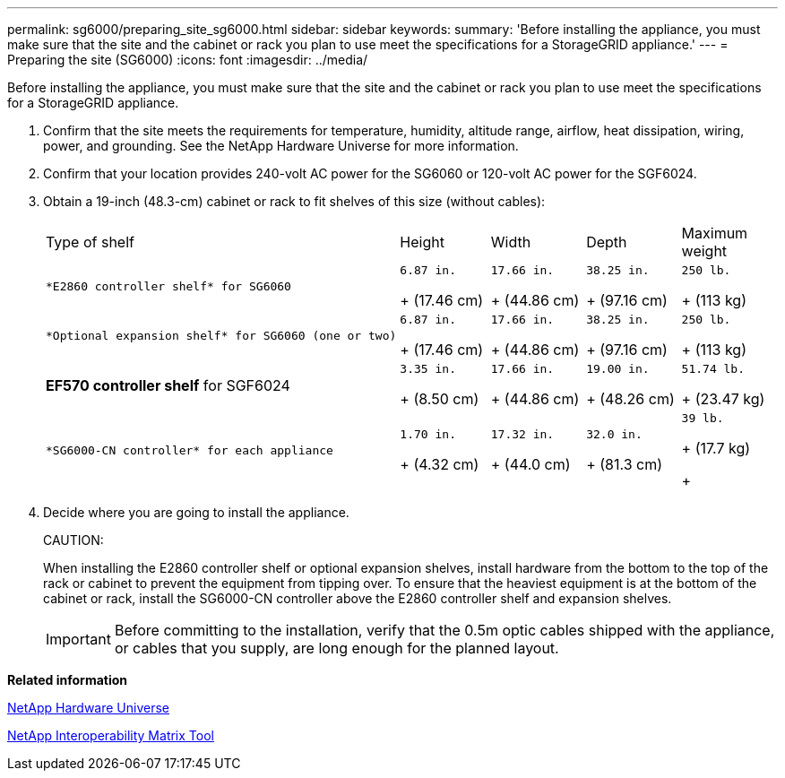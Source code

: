 ---
permalink: sg6000/preparing_site_sg6000.html
sidebar: sidebar
keywords: 
summary: 'Before installing the appliance, you must make sure that the site and the cabinet or rack you plan to use meet the specifications for a StorageGRID appliance.'
---
= Preparing the site (SG6000)
:icons: font
:imagesdir: ../media/

[.lead]
Before installing the appliance, you must make sure that the site and the cabinet or rack you plan to use meet the specifications for a StorageGRID appliance.

. Confirm that the site meets the requirements for temperature, humidity, altitude range, airflow, heat dissipation, wiring, power, and grounding. See the NetApp Hardware Universe for more information.
. Confirm that your location provides 240-volt AC power for the SG6060 or 120-volt AC power for the SGF6024.
. Obtain a 19-inch (48.3-cm) cabinet or rack to fit shelves of this size (without cables):
+
|===
| Type of shelf| Height| Width| Depth| Maximum weight
a|
    *E2860 controller shelf* for SG6060
a|
    6.87 in.
+
(17.46 cm)
a|
    17.66 in.
+
(44.86 cm)
a|
    38.25 in.
+
(97.16 cm)
a|
    250 lb.
+
(113 kg)
a|
    *Optional expansion shelf* for SG6060 (one or two)
a|
    6.87 in.
+
(17.46 cm)
a|
    17.66 in.
+
(44.86 cm)
a|
    38.25 in.
+
(97.16 cm)
a|
    250 lb.
+
(113 kg)
a|
*EF570 controller shelf* for SGF6024
a|
    3.35 in.
+
(8.50 cm)
a|
    17.66 in.
+
(44.86 cm)
a|
    19.00 in.
+
(48.26 cm)
a|
    51.74 lb.
+
(23.47 kg)
a|
    *SG6000-CN controller* for each appliance
a|
    1.70 in.
+
(4.32 cm)
a|
    17.32 in.
+
(44.0 cm)
a|
    32.0 in.
+
(81.3 cm)
a|
    39 lb.
+
(17.7 kg)
+
|===

. Decide where you are going to install the appliance.
+
CAUTION:
+
When installing the E2860 controller shelf or optional expansion shelves, install hardware from the bottom to the top of the rack or cabinet to prevent the equipment from tipping over. To ensure that the heaviest equipment is at the bottom of the cabinet or rack, install the SG6000-CN controller above the E2860 controller shelf and expansion shelves.
+
IMPORTANT: Before committing to the installation, verify that the 0.5m optic cables shipped with the appliance, or cables that you supply, are long enough for the planned layout.

*Related information*

https://hwu.netapp.com[NetApp Hardware Universe]

https://mysupport.netapp.com/matrix[NetApp Interoperability Matrix Tool]
